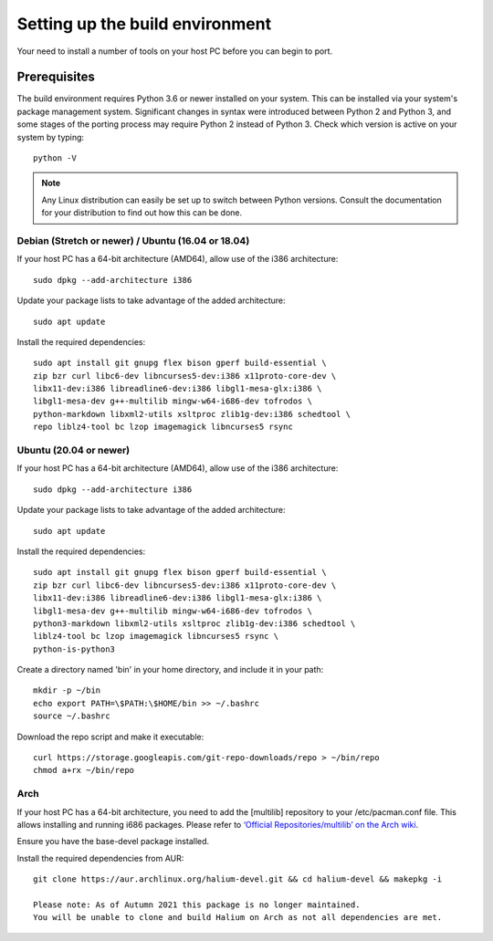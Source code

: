 .. _Setting-up:

Setting up the build environment
================================

Your need to install a number of tools on your host PC before you can begin to port.

Prerequisites
-------------

The build environment requires Python 3.6 or newer installed on your system.
This can be installed via your system's package management system.
Significant changes in syntax were introduced between Python 2 and Python 3,
and some stages of the porting process may require Python 2 instead of Python 3.
Check which version is active on your system by typing::

    python -V

.. Note::
    Any Linux distribution can easily be set up to switch between Python versions.
    Consult the documentation for your distribution to find out how this can be done.

Debian (Stretch or newer) / Ubuntu (16.04 or 18.04)
^^^^^^^^^^^^^^^^^^^^^^^^^^^^^^^^^^^^^^^^^^^^^^^^^^^

If your host PC has a 64-bit architecture (AMD64), allow use of the i386 architecture::

    sudo dpkg --add-architecture i386

Update your package lists to take advantage of the added architecture::

    sudo apt update

Install the required dependencies::

    sudo apt install git gnupg flex bison gperf build-essential \
    zip bzr curl libc6-dev libncurses5-dev:i386 x11proto-core-dev \
    libx11-dev:i386 libreadline6-dev:i386 libgl1-mesa-glx:i386 \
    libgl1-mesa-dev g++-multilib mingw-w64-i686-dev tofrodos \
    python-markdown libxml2-utils xsltproc zlib1g-dev:i386 schedtool \
    repo liblz4-tool bc lzop imagemagick libncurses5 rsync

Ubuntu (20.04 or newer)
^^^^^^^^^^^^^^^^^^^^^^^

If your host PC has a 64-bit architecture (AMD64), allow use of the i386 architecture::

    sudo dpkg --add-architecture i386

Update your package lists to take advantage of the added architecture::

    sudo apt update

Install the required dependencies::

    sudo apt install git gnupg flex bison gperf build-essential \
    zip bzr curl libc6-dev libncurses5-dev:i386 x11proto-core-dev \
    libx11-dev:i386 libreadline6-dev:i386 libgl1-mesa-glx:i386 \
    libgl1-mesa-dev g++-multilib mingw-w64-i686-dev tofrodos \
    python3-markdown libxml2-utils xsltproc zlib1g-dev:i386 schedtool \
    liblz4-tool bc lzop imagemagick libncurses5 rsync \
    python-is-python3

Create a directory named 'bin' in your home directory, and include it in your path::

    mkdir -p ~/bin
    echo export PATH=\$PATH:\$HOME/bin >> ~/.bashrc
    source ~/.bashrc

Download the repo script and make it executable::

    curl https://storage.googleapis.com/git-repo-downloads/repo > ~/bin/repo
    chmod a+rx ~/bin/repo

Arch
^^^^

If your host PC has a 64-bit architecture, you need to add the [multilib] repository to your /etc/pacman.conf file.
This allows installing and running i686 packages.
Please refer to `‘Official Repositories/multilib’ on the Arch wiki <https://wiki.archlinux.org/index.php/Official_repositories>`_.

Ensure you have the base-devel package installed.

Install the required dependencies from AUR::

    git clone https://aur.archlinux.org/halium-devel.git && cd halium-devel && makepkg -i
    
    Please note: As of Autumn 2021 this package is no longer maintained.
    You will be unable to clone and build Halium on Arch as not all dependencies are met. 



